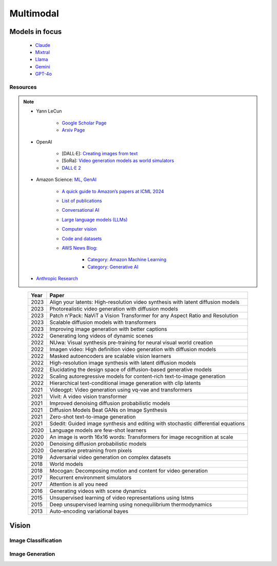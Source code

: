 ##############################################################################
Multimodal
##############################################################################
******************************************************************************************
Models in focus
******************************************************************************************
	* `Claude <https://www.anthropic.com/news/claude-3-family>`_ 
	* `Mixtral <https://mistral.ai/news/mixtral-of-experts/>`_
	* `Llama <https://ai.meta.com/blog/meta-llama-3/>`_
	* `Gemini <https://blog.google/technology/ai/google-gemini-ai/>`_
	* `GPT-4o <https://openai.com/index/hello-gpt-4o/>`_

Resources
==============================================================================
.. note::
	* Yann LeCun

		* `Google Scholar Page <https://scholar.google.com/citations?hl=en&user=WLN3QrAAAAAJ&view_op=list_works&sortby=pubdate>`_
		* `Arxiv Page <https://arxiv.org/find/all/1/all:+AND+yann+lecun/0/1/0/all/0/1>`_
	* OpenAI

		* [DALL·E]: `Creating images from text <https://openai.com/index/dall-e/>`_
		* [SoRa]: `Video generation models as world simulators <https://openai.com/index/video-generation-models-as-world-simulators/>`_
		* `DALL·E 2 <https://openai.com/index/dall-e-2/>`_
	* Amazon Science: `ML <https://aws.amazon.com/ai/machine-learning/>`_, `GenAI <https://aws.amazon.com/ai/generative-ai/>`_

		* `A quick guide to Amazon’s papers at ICML 2024 <https://www.amazon.science/blog/a-quick-guide-to-amazons-papers-at-icml-2024>`_
		* `List of publications <https://www.amazon.science/publications>`_
		* `Conversational AI <https://www.amazon.science/research-areas/conversational-ai-natural-language-processing>`_
		* `Large language models (LLMs) <https://www.amazon.science/tag/large-language-models>`_
		* `Computer vision <https://www.amazon.science/research-areas/computer-vision>`_
		* `Code and datasets <https://www.amazon.science/code-and-datasets>`_
		* `AWS News Blog <https://aws.amazon.com/blogs/aws/>`_:

			* `Category: Amazon Machine Learning <https://aws.amazon.com/blogs/aws/category/artificial-intelligence/amazon-machine-learning/>`_
			* `Category: Generative AI <https://aws.amazon.com/blogs/aws/category/artificial-intelligence/generative-ai/>`_
	* `Anthropic Research <https://www.anthropic.com/research>`_

.. csv-table:: 
	:header: "Year","Paper"
	:align: center

		2023,Align your latents: High-resolution video synthesis with latent diffusion models
		2023,Photorealistic video generation with diffusion models
		2023,Patch n'Pack: NaViT a Vision Transformer for any Aspect Ratio and Resolution
		2023,Scalable diffusion models with transformers
		2023,Improving image generation with better captions
		2022,Generating long videos of dynamic scenes
		2022,NUwa: Visual synthesis pre-training for neural visual world creation
		2022,Imagen video: High definition video generation with diffusion models
		2022,Masked autoencoders are scalable vision learners
		2022,High-resolution image synthesis with latent diffusion models
		2022,Elucidating the design space of diffusion-based generative models
		2022,Scaling autoregressive models for content-rich text-to-image generation
		2022,Hierarchical text-conditional image generation with clip latents
		2021,Videogpt: Video generation using vq-vae and transformers
		2021,Vivit: A video vision transformer
		2021,Improved denoising diffusion probabilistic models
		2021,Diffusion Models Beat GANs on Image Synthesis
		2021,Zero-shot text-to-image generation
		2021,Sdedit: Guided image synthesis and editing with stochastic differential equations
		2020,Language models are few-shot learners
		2020,An image is worth 16x16 words: Transformers for image recognition at scale
		2020,Denoising diffusion probabilistic models
		2020,Generative pretraining from pixels
		2019,Adversarial video generation on complex datasets
		2018,World models
		2018,Mocogan: Decomposing motion and content for video generation
		2017,Recurrent environment simulators
		2017,Attention is all you need
		2016,Generating videos with scene dynamics
		2015,Unsupervised learning of video representations using lstms
		2015,Deep unsupervised learning using nonequilibrium thermodynamics
		2013,Auto-encoding variational bayes

******************************************************************************
Vision
******************************************************************************
Image Classification
==============================================================================
Image Generation
==============================================================================
